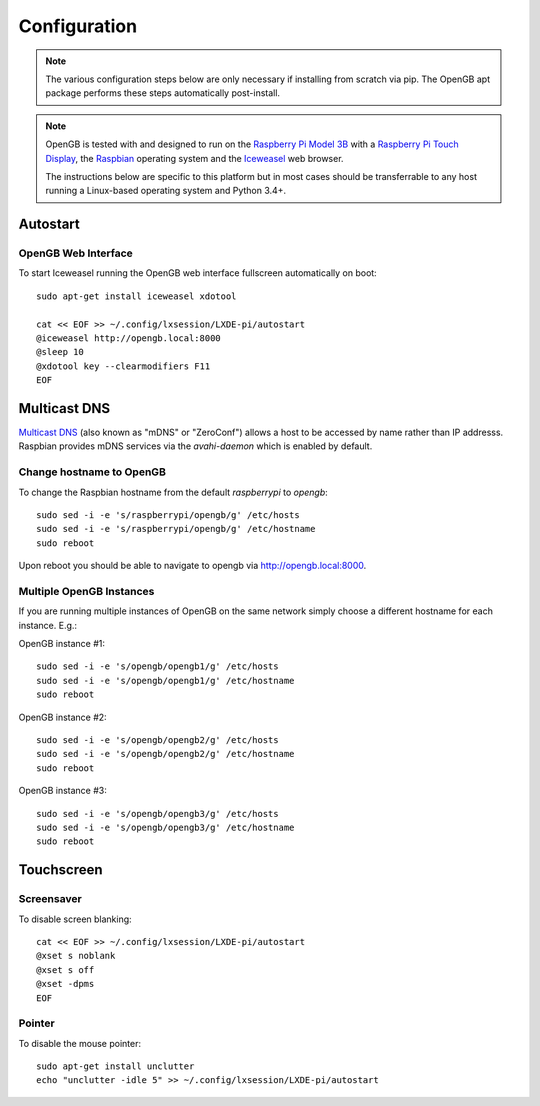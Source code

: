 .. _configuration:

Configuration
-------------

.. note::

    The various configuration steps below are only necessary if installing
    from scratch via pip. The OpenGB apt package performs these steps
    automatically post-install.

.. note::

    OpenGB is tested with and designed to run on the `Raspberry Pi Model 3B`_
    with a `Raspberry Pi Touch Display`_, the `Raspbian`_ operating system
    and the `Iceweasel`_ web browser.

    The instructions below are specific to this platform but in most
    cases should be transferrable to any host running a Linux-based operating
    system and Python 3.4+.

Autostart
^^^^^^^^^

OpenGB Web Interface
====================

To start Iceweasel running the OpenGB web interface fullscreen automatically on boot:

::

    sudo apt-get install iceweasel xdotool

    cat << EOF >> ~/.config/lxsession/LXDE-pi/autostart
    @iceweasel http://opengb.local:8000
    @sleep 10
    @xdotool key --clearmodifiers F11 
    EOF

Multicast DNS
^^^^^^^^^^^^^

`Multicast DNS`_ (also known as "mDNS" or "ZeroConf") allows a host to be accessed by name rather than IP addresss. Raspbian provides mDNS services via the `avahi-daemon` which is enabled by default.

Change hostname to OpenGB
=========================

To change the Raspbian hostname from the default `raspberrypi` to `opengb`:

::

    sudo sed -i -e 's/raspberrypi/opengb/g' /etc/hosts
    sudo sed -i -e 's/raspberrypi/opengb/g' /etc/hostname
    sudo reboot

Upon reboot you should be able to navigate to opengb via http://opengb.local:8000.

.. image:: ../images/mdns_01.png

Multiple OpenGB Instances
=========================

If you are running multiple instances of OpenGB on the same network simply choose a different hostname for each instance. E.g.:

OpenGB instance #1:

::

    sudo sed -i -e 's/opengb/opengb1/g' /etc/hosts
    sudo sed -i -e 's/opengb/opengb1/g' /etc/hostname
    sudo reboot

OpenGB instance #2:

::

    sudo sed -i -e 's/opengb/opengb2/g' /etc/hosts
    sudo sed -i -e 's/opengb/opengb2/g' /etc/hostname
    sudo reboot

OpenGB instance #3:

::

    sudo sed -i -e 's/opengb/opengb3/g' /etc/hosts
    sudo sed -i -e 's/opengb/opengb3/g' /etc/hostname
    sudo reboot

Touchscreen
^^^^^^^^^^^

Screensaver
===========

To disable screen blanking:

::

    cat << EOF >> ~/.config/lxsession/LXDE-pi/autostart
    @xset s noblank
    @xset s off
    @xset -dpms
    EOF

Pointer
=======

To disable the mouse pointer:

::

    sudo apt-get install unclutter
    echo "unclutter -idle 5" >> ~/.config/lxsession/LXDE-pi/autostart
 

.. _`Raspberry Pi Model 3B`: https://www.raspberrypi.org/products/raspberry-pi-3-model-b/
.. _`Raspberry Pi Touch Display`: https://www.raspberrypi.org/products/raspberry-pi-touch-display/
.. _`Raspbian`: https://www.raspbian.org/
.. _`Multicast DNS`: https://en.wikipedia.org/wiki/Multicast_DNS
.. _`Iceweasel`: https://wiki.debian.org/Iceweasel
